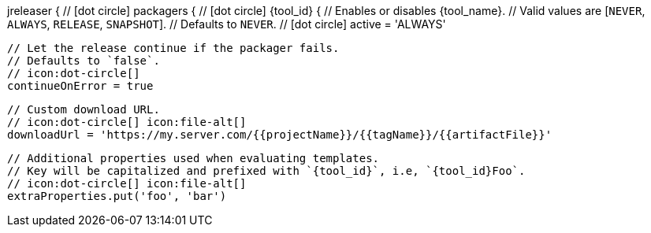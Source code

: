 jreleaser {
  // icon:dot-circle[]
  packagers {
    // icon:dot-circle[]
    {tool_id} {
      // Enables or disables {tool_name}.
      // Valid values are [`NEVER`, `ALWAYS`, `RELEASE`, `SNAPSHOT`].
      // Defaults to `NEVER`.
      // icon:dot-circle[]
      active = 'ALWAYS'

      // Let the release continue if the packager fails.
      // Defaults to `false`.
      // icon:dot-circle[]
      continueOnError = true

      // Custom download URL.
      // icon:dot-circle[] icon:file-alt[]
      downloadUrl = 'https://my.server.com/{{projectName}}/{{tagName}}/{{artifactFile}}'

      // Additional properties used when evaluating templates.
      // Key will be capitalized and prefixed with `{tool_id}`, i.e, `{tool_id}Foo`.
      // icon:dot-circle[] icon:file-alt[]
      extraProperties.put('foo', 'bar')